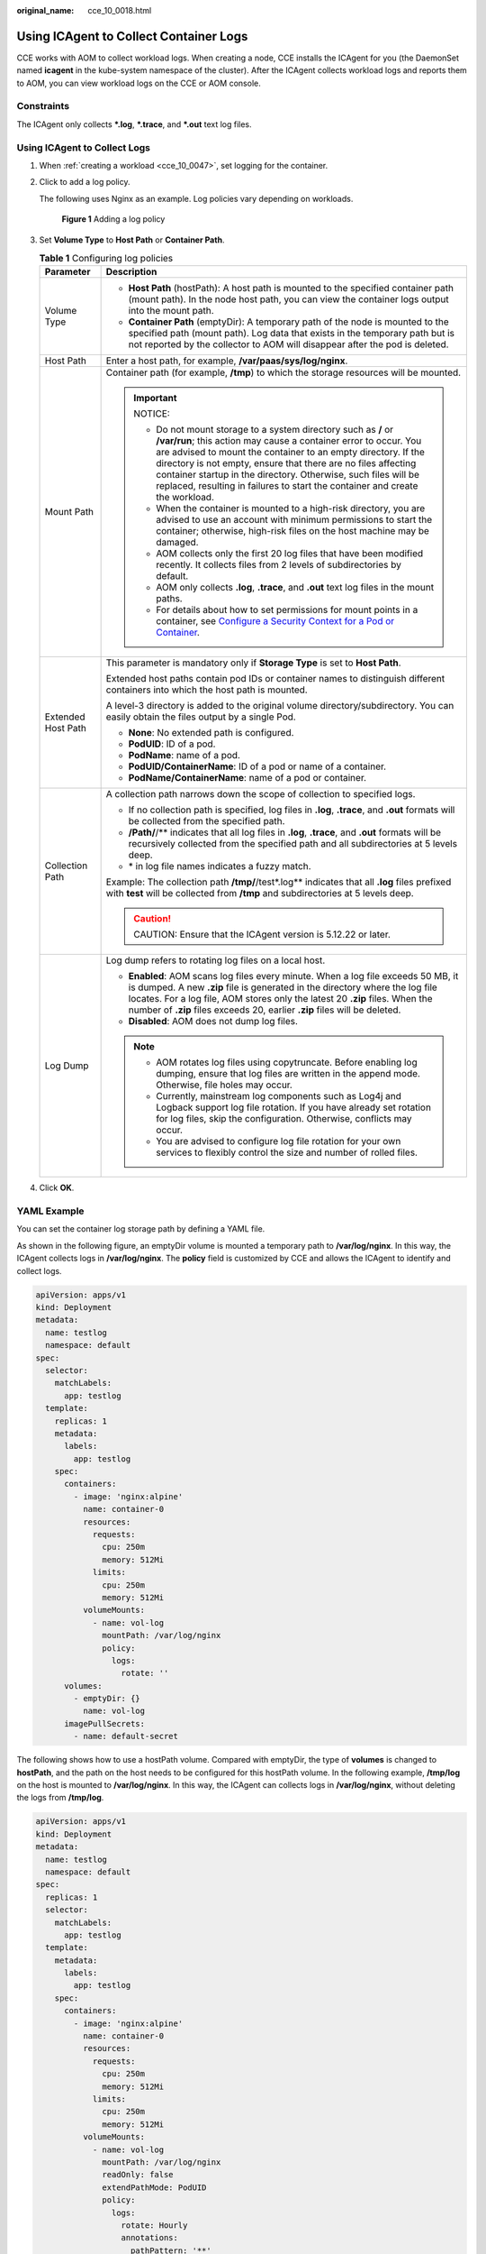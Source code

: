 :original_name: cce_10_0018.html

.. _cce_10_0018:

Using ICAgent to Collect Container Logs
=======================================

CCE works with AOM to collect workload logs. When creating a node, CCE installs the ICAgent for you (the DaemonSet named **icagent** in the kube-system namespace of the cluster). After the ICAgent collects workload logs and reports them to AOM, you can view workload logs on the CCE or AOM console.

Constraints
-----------

The ICAgent only collects **\*.log**, **\*.trace**, and **\*.out** text log files.

Using ICAgent to Collect Logs
-----------------------------

#. When :ref:`creating a workload <cce_10_0047>`, set logging for the container.

#. Click |image1| to add a log policy.

   The following uses Nginx as an example. Log policies vary depending on workloads.


   .. figure:: /_static/images/en-us_image_0000001691644354.png
      :alt: **Figure 1** Adding a log policy

      **Figure 1** Adding a log policy

#. Set **Volume Type** to **Host Path** or **Container Path**.

   .. table:: **Table 1** Configuring log policies

      +-----------------------------------+---------------------------------------------------------------------------------------------------------------------------------------------------------------------------------------------------------------------------------------------------------------------------------------------------------------------------------------------------------------------------------------------------------------------------+
      | Parameter                         | Description                                                                                                                                                                                                                                                                                                                                                                                                               |
      +===================================+===========================================================================================================================================================================================================================================================================================================================================================================================================================+
      | Volume Type                       | -  **Host Path** (hostPath): A host path is mounted to the specified container path (mount path). In the node host path, you can view the container logs output into the mount path.                                                                                                                                                                                                                                      |
      |                                   | -  **Container Path** (emptyDir): A temporary path of the node is mounted to the specified path (mount path). Log data that exists in the temporary path but is not reported by the collector to AOM will disappear after the pod is deleted.                                                                                                                                                                             |
      +-----------------------------------+---------------------------------------------------------------------------------------------------------------------------------------------------------------------------------------------------------------------------------------------------------------------------------------------------------------------------------------------------------------------------------------------------------------------------+
      | Host Path                         | Enter a host path, for example, **/var/paas/sys/log/nginx**.                                                                                                                                                                                                                                                                                                                                                              |
      +-----------------------------------+---------------------------------------------------------------------------------------------------------------------------------------------------------------------------------------------------------------------------------------------------------------------------------------------------------------------------------------------------------------------------------------------------------------------------+
      | Mount Path                        | Container path (for example, **/tmp**) to which the storage resources will be mounted.                                                                                                                                                                                                                                                                                                                                    |
      |                                   |                                                                                                                                                                                                                                                                                                                                                                                                                           |
      |                                   | .. important::                                                                                                                                                                                                                                                                                                                                                                                                            |
      |                                   |                                                                                                                                                                                                                                                                                                                                                                                                                           |
      |                                   |    NOTICE:                                                                                                                                                                                                                                                                                                                                                                                                                |
      |                                   |                                                                                                                                                                                                                                                                                                                                                                                                                           |
      |                                   |    -  Do not mount storage to a system directory such as **/** or **/var/run**; this action may cause a container error to occur. You are advised to mount the container to an empty directory. If the directory is not empty, ensure that there are no files affecting container startup in the directory. Otherwise, such files will be replaced, resulting in failures to start the container and create the workload. |
      |                                   |    -  When the container is mounted to a high-risk directory, you are advised to use an account with minimum permissions to start the container; otherwise, high-risk files on the host machine may be damaged.                                                                                                                                                                                                           |
      |                                   |    -  AOM collects only the first 20 log files that have been modified recently. It collects files from 2 levels of subdirectories by default.                                                                                                                                                                                                                                                                            |
      |                                   |    -  AOM only collects **.log**, **.trace**, and **.out** text log files in the mount paths.                                                                                                                                                                                                                                                                                                                             |
      |                                   |    -  For details about how to set permissions for mount points in a container, see `Configure a Security Context for a Pod or Container <https://kubernetes.io/docs/tasks/configure-pod-container/security-context/>`__.                                                                                                                                                                                                 |
      +-----------------------------------+---------------------------------------------------------------------------------------------------------------------------------------------------------------------------------------------------------------------------------------------------------------------------------------------------------------------------------------------------------------------------------------------------------------------------+
      | Extended Host Path                | This parameter is mandatory only if **Storage Type** is set to **Host Path**.                                                                                                                                                                                                                                                                                                                                             |
      |                                   |                                                                                                                                                                                                                                                                                                                                                                                                                           |
      |                                   | Extended host paths contain pod IDs or container names to distinguish different containers into which the host path is mounted.                                                                                                                                                                                                                                                                                           |
      |                                   |                                                                                                                                                                                                                                                                                                                                                                                                                           |
      |                                   | A level-3 directory is added to the original volume directory/subdirectory. You can easily obtain the files output by a single Pod.                                                                                                                                                                                                                                                                                       |
      |                                   |                                                                                                                                                                                                                                                                                                                                                                                                                           |
      |                                   | -  **None**: No extended path is configured.                                                                                                                                                                                                                                                                                                                                                                              |
      |                                   | -  **PodUID**: ID of a pod.                                                                                                                                                                                                                                                                                                                                                                                               |
      |                                   | -  **PodName**: name of a pod.                                                                                                                                                                                                                                                                                                                                                                                            |
      |                                   | -  **PodUID/ContainerName**: ID of a pod or name of a container.                                                                                                                                                                                                                                                                                                                                                          |
      |                                   | -  **PodName/ContainerName**: name of a pod or container.                                                                                                                                                                                                                                                                                                                                                                 |
      +-----------------------------------+---------------------------------------------------------------------------------------------------------------------------------------------------------------------------------------------------------------------------------------------------------------------------------------------------------------------------------------------------------------------------------------------------------------------------+
      | Collection Path                   | A collection path narrows down the scope of collection to specified logs.                                                                                                                                                                                                                                                                                                                                                 |
      |                                   |                                                                                                                                                                                                                                                                                                                                                                                                                           |
      |                                   | -  If no collection path is specified, log files in **.log**, **.trace**, and **.out** formats will be collected from the specified path.                                                                                                                                                                                                                                                                                 |
      |                                   | -  **/Path/**/** indicates that all log files in **.log**, **.trace**, and **.out** formats will be recursively collected from the specified path and all subdirectories at 5 levels deep.                                                                                                                                                                                                                                |
      |                                   | -  \* in log file names indicates a fuzzy match.                                                                                                                                                                                                                                                                                                                                                                          |
      |                                   |                                                                                                                                                                                                                                                                                                                                                                                                                           |
      |                                   | Example: The collection path **/tmp/**/test*.log** indicates that all **.log** files prefixed with **test** will be collected from **/tmp** and subdirectories at 5 levels deep.                                                                                                                                                                                                                                          |
      |                                   |                                                                                                                                                                                                                                                                                                                                                                                                                           |
      |                                   | .. caution::                                                                                                                                                                                                                                                                                                                                                                                                              |
      |                                   |                                                                                                                                                                                                                                                                                                                                                                                                                           |
      |                                   |    CAUTION:                                                                                                                                                                                                                                                                                                                                                                                                               |
      |                                   |    Ensure that the ICAgent version is 5.12.22 or later.                                                                                                                                                                                                                                                                                                                                                                   |
      +-----------------------------------+---------------------------------------------------------------------------------------------------------------------------------------------------------------------------------------------------------------------------------------------------------------------------------------------------------------------------------------------------------------------------------------------------------------------------+
      | Log Dump                          | Log dump refers to rotating log files on a local host.                                                                                                                                                                                                                                                                                                                                                                    |
      |                                   |                                                                                                                                                                                                                                                                                                                                                                                                                           |
      |                                   | -  **Enabled**: AOM scans log files every minute. When a log file exceeds 50 MB, it is dumped. A new **.zip** file is generated in the directory where the log file locates. For a log file, AOM stores only the latest 20 **.zip** files. When the number of **.zip** files exceeds 20, earlier **.zip** files will be deleted.                                                                                          |
      |                                   | -  **Disabled**: AOM does not dump log files.                                                                                                                                                                                                                                                                                                                                                                             |
      |                                   |                                                                                                                                                                                                                                                                                                                                                                                                                           |
      |                                   | .. note::                                                                                                                                                                                                                                                                                                                                                                                                                 |
      |                                   |                                                                                                                                                                                                                                                                                                                                                                                                                           |
      |                                   |    -  AOM rotates log files using copytruncate. Before enabling log dumping, ensure that log files are written in the append mode. Otherwise, file holes may occur.                                                                                                                                                                                                                                                       |
      |                                   |    -  Currently, mainstream log components such as Log4j and Logback support log file rotation. If you have already set rotation for log files, skip the configuration. Otherwise, conflicts may occur.                                                                                                                                                                                                                   |
      |                                   |    -  You are advised to configure log file rotation for your own services to flexibly control the size and number of rolled files.                                                                                                                                                                                                                                                                                       |
      +-----------------------------------+---------------------------------------------------------------------------------------------------------------------------------------------------------------------------------------------------------------------------------------------------------------------------------------------------------------------------------------------------------------------------------------------------------------------------+

#. Click **OK**.

YAML Example
------------

You can set the container log storage path by defining a YAML file.

As shown in the following figure, an emptyDir volume is mounted a temporary path to **/var/log/nginx**. In this way, the ICAgent collects logs in **/var/log/nginx**. The **policy** field is customized by CCE and allows the ICAgent to identify and collect logs.

.. code-block::

   apiVersion: apps/v1
   kind: Deployment
   metadata:
     name: testlog
     namespace: default
   spec:
     selector:
       matchLabels:
         app: testlog
     template:
       replicas: 1
       metadata:
         labels:
           app: testlog
       spec:
         containers:
           - image: 'nginx:alpine'
             name: container-0
             resources:
               requests:
                 cpu: 250m
                 memory: 512Mi
               limits:
                 cpu: 250m
                 memory: 512Mi
             volumeMounts:
               - name: vol-log
                 mountPath: /var/log/nginx
                 policy:
                   logs:
                     rotate: ''
         volumes:
           - emptyDir: {}
             name: vol-log
         imagePullSecrets:
           - name: default-secret

The following shows how to use a hostPath volume. Compared with emptyDir, the type of **volumes** is changed to **hostPath**, and the path on the host needs to be configured for this hostPath volume. In the following example, **/tmp/log** on the host is mounted to **/var/log/nginx**. In this way, the ICAgent can collects logs in **/var/log/nginx**, without deleting the logs from **/tmp/log**.

.. code-block::

   apiVersion: apps/v1
   kind: Deployment
   metadata:
     name: testlog
     namespace: default
   spec:
     replicas: 1
     selector:
       matchLabels:
         app: testlog
     template:
       metadata:
         labels:
           app: testlog
       spec:
         containers:
           - image: 'nginx:alpine'
             name: container-0
             resources:
               requests:
                 cpu: 250m
                 memory: 512Mi
               limits:
                 cpu: 250m
                 memory: 512Mi
             volumeMounts:
               - name: vol-log
                 mountPath: /var/log/nginx
                 readOnly: false
                 extendPathMode: PodUID
                 policy:
                   logs:
                     rotate: Hourly
                     annotations:
                       pathPattern: '**'
                       format: ''
         volumes:
           - hostPath:
               path: /tmp/log
             name: vol-log
         imagePullSecrets:
           - name: default-secret

.. table:: **Table 2** Parameter description

   +-------------------------------------+-------------------------+---------------------------------------------------------------------------------------------------------------------------------------------------------------------------------------------------------------------------------------------------------------------------------------------------------------------------------------------------------------------------------------------------------------------------------------------------------------------------------------------------------------------------------------------------------------------------------------+
   | Parameter                           | Description             | Description                                                                                                                                                                                                                                                                                                                                                                                                                                                                                                                                                                           |
   +=====================================+=========================+=======================================================================================================================================================================================================================================================================================================================================================================================================================================================================================================================================================================================+
   | extendPathMode                      | Extended host path      | Extended host paths contain pod IDs or container names to distinguish different containers into which the host path is mounted.                                                                                                                                                                                                                                                                                                                                                                                                                                                       |
   |                                     |                         |                                                                                                                                                                                                                                                                                                                                                                                                                                                                                                                                                                                       |
   |                                     |                         | A level-3 directory is added to the original volume directory/subdirectory. You can easily obtain the files output by a single Pod.                                                                                                                                                                                                                                                                                                                                                                                                                                                   |
   |                                     |                         |                                                                                                                                                                                                                                                                                                                                                                                                                                                                                                                                                                                       |
   |                                     |                         | -  **None**: No extended path is configured.                                                                                                                                                                                                                                                                                                                                                                                                                                                                                                                                          |
   |                                     |                         | -  **PodUID**: ID of a pod.                                                                                                                                                                                                                                                                                                                                                                                                                                                                                                                                                           |
   |                                     |                         | -  **PodName**: name of a pod.                                                                                                                                                                                                                                                                                                                                                                                                                                                                                                                                                        |
   |                                     |                         | -  **PodUID/ContainerName**: ID of a pod or name of a container.                                                                                                                                                                                                                                                                                                                                                                                                                                                                                                                      |
   |                                     |                         | -  **PodName/ContainerName**: name of a pod or container.                                                                                                                                                                                                                                                                                                                                                                                                                                                                                                                             |
   +-------------------------------------+-------------------------+---------------------------------------------------------------------------------------------------------------------------------------------------------------------------------------------------------------------------------------------------------------------------------------------------------------------------------------------------------------------------------------------------------------------------------------------------------------------------------------------------------------------------------------------------------------------------------------+
   | policy.logs.rotate                  | Log dump                | Log dump refers to rotating log files on a local host.                                                                                                                                                                                                                                                                                                                                                                                                                                                                                                                                |
   |                                     |                         |                                                                                                                                                                                                                                                                                                                                                                                                                                                                                                                                                                                       |
   |                                     |                         | -  **Enabled**: AOM scans log files every minute. When a log file exceeds 50 MB, it is dumped immediately. A new **.zip** file is generated in the directory where the log file locates. For a log file, AOM stores only the latest 20 **.zip** files. When the number of **.zip** files exceeds 20, earlier **.zip** files will be deleted. After the dump is complete, the log file in AOM will be cleared.                                                                                                                                                                         |
   |                                     |                         | -  **Disabled**: AOM does not dump log files.                                                                                                                                                                                                                                                                                                                                                                                                                                                                                                                                         |
   |                                     |                         |                                                                                                                                                                                                                                                                                                                                                                                                                                                                                                                                                                                       |
   |                                     |                         | .. note::                                                                                                                                                                                                                                                                                                                                                                                                                                                                                                                                                                             |
   |                                     |                         |                                                                                                                                                                                                                                                                                                                                                                                                                                                                                                                                                                                       |
   |                                     |                         |    -  AOM rotates log files using copytruncate. Before enabling log dumping, ensure that log files are written in the append mode. Otherwise, file holes may occur.                                                                                                                                                                                                                                                                                                                                                                                                                   |
   |                                     |                         |    -  Currently, mainstream log components such as Log4j and Logback support log file rotation. If you have set rotation for log files, skip the configuration. Otherwise, conflicts may occur.                                                                                                                                                                                                                                                                                                                                                                                       |
   |                                     |                         |    -  You are advised to configure log file rotation for your own services to flexibly control the size and number of rolled files.                                                                                                                                                                                                                                                                                                                                                                                                                                                   |
   +-------------------------------------+-------------------------+---------------------------------------------------------------------------------------------------------------------------------------------------------------------------------------------------------------------------------------------------------------------------------------------------------------------------------------------------------------------------------------------------------------------------------------------------------------------------------------------------------------------------------------------------------------------------------------+
   | policy.logs.annotations.pathPattern | Collection path         | A collection path narrows down the scope of collection to specified logs.                                                                                                                                                                                                                                                                                                                                                                                                                                                                                                             |
   |                                     |                         |                                                                                                                                                                                                                                                                                                                                                                                                                                                                                                                                                                                       |
   |                                     |                         | -  If no collection path is specified, log files in **.log**, **.trace**, and **.out** formats will be collected from the specified path.                                                                                                                                                                                                                                                                                                                                                                                                                                             |
   |                                     |                         | -  **/Path/**/** indicates that all log files in **.log**, **.trace**, and **.out** formats will be recursively collected from the specified path and all subdirectories at 5 levels deep.                                                                                                                                                                                                                                                                                                                                                                                            |
   |                                     |                         | -  \* in log file names indicates a fuzzy match.                                                                                                                                                                                                                                                                                                                                                                                                                                                                                                                                      |
   |                                     |                         |                                                                                                                                                                                                                                                                                                                                                                                                                                                                                                                                                                                       |
   |                                     |                         | Example: The collection path **/tmp/**/test*.log** indicates that all **.log** files prefixed with **test** will be collected from **/tmp** and subdirectories at 5 levels deep.                                                                                                                                                                                                                                                                                                                                                                                                      |
   |                                     |                         |                                                                                                                                                                                                                                                                                                                                                                                                                                                                                                                                                                                       |
   |                                     |                         | .. caution::                                                                                                                                                                                                                                                                                                                                                                                                                                                                                                                                                                          |
   |                                     |                         |                                                                                                                                                                                                                                                                                                                                                                                                                                                                                                                                                                                       |
   |                                     |                         |    CAUTION:                                                                                                                                                                                                                                                                                                                                                                                                                                                                                                                                                                           |
   |                                     |                         |    Ensure that the ICAgent version is 5.12.22 or later.                                                                                                                                                                                                                                                                                                                                                                                                                                                                                                                               |
   +-------------------------------------+-------------------------+---------------------------------------------------------------------------------------------------------------------------------------------------------------------------------------------------------------------------------------------------------------------------------------------------------------------------------------------------------------------------------------------------------------------------------------------------------------------------------------------------------------------------------------------------------------------------------------+
   | policy.logs.annotations.format      | Multi-line log matching | Some program logs (for example, Java program logs) contain a log that occupies multiple lines. By default, the log collection system collects logs by line. If you want to display logs as a single log message in the log collection system, you can enable the multi-line log function and use the log time or regular pattern mode. When a line of log message matches the preset time format or regular expression, it is considered as the start of a log message and the next line starts with this line of log message is considered as the end identifier of the log message. |
   |                                     |                         |                                                                                                                                                                                                                                                                                                                                                                                                                                                                                                                                                                                       |
   |                                     |                         | The format is as follows:                                                                                                                                                                                                                                                                                                                                                                                                                                                                                                                                                             |
   |                                     |                         |                                                                                                                                                                                                                                                                                                                                                                                                                                                                                                                                                                                       |
   |                                     |                         | .. code-block::                                                                                                                                                                                                                                                                                                                                                                                                                                                                                                                                                                       |
   |                                     |                         |                                                                                                                                                                                                                                                                                                                                                                                                                                                                                                                                                                                       |
   |                                     |                         |    {                                                                                                                                                                                                                                                                                                                                                                                                                                                                                                                                                                                  |
   |                                     |                         |        "multi": {                                                                                                                                                                                                                                                                                                                                                                                                                                                                                                                                                                     |
   |                                     |                         |            "mode": "time",                                                                                                                                                                                                                                                                                                                                                                                                                                                                                                                                                            |
   |                                     |                         |            "value": "YYYY-MM-DD hh:mm:ss"                                                                                                                                                                                                                                                                                                                                                                                                                                                                                                                                             |
   |                                     |                         |        }                                                                                                                                                                                                                                                                                                                                                                                                                                                                                                                                                                              |
   |                                     |                         |    }                                                                                                                                                                                                                                                                                                                                                                                                                                                                                                                                                                                  |
   |                                     |                         |                                                                                                                                                                                                                                                                                                                                                                                                                                                                                                                                                                                       |
   |                                     |                         | **multi** indicates the multi-line mode.                                                                                                                                                                                                                                                                                                                                                                                                                                                                                                                                              |
   |                                     |                         |                                                                                                                                                                                                                                                                                                                                                                                                                                                                                                                                                                                       |
   |                                     |                         | -  **time**: log time. Enter a time wildcard. For example, if the time in the log is 2017-01-01 23:59:59, the wildcard is YYYY-MM-DD hh:mm:ss.                                                                                                                                                                                                                                                                                                                                                                                                                                        |
   |                                     |                         | -  **regular**: regular pattern. Enter a regular expression.                                                                                                                                                                                                                                                                                                                                                                                                                                                                                                                          |
   +-------------------------------------+-------------------------+---------------------------------------------------------------------------------------------------------------------------------------------------------------------------------------------------------------------------------------------------------------------------------------------------------------------------------------------------------------------------------------------------------------------------------------------------------------------------------------------------------------------------------------------------------------------------------------+

Viewing Logs
------------

After a log collection path is configured and the workload is created, the ICAgent collects log files from the configured path. The collection takes about 1 minute.

After the log collection is complete, go to the workload details page and click **Logs** in the upper right corner to view logs.

You can also view logs on the AOM console.

You can also run the **kubectl logs** command to view the standard output of a container.

.. code-block::

   # View logs of a specified pod.
   kubectl logs <pod_name>
   kubectl logs -f <pod_name> # Similar to tail -f

   # View logs of a specified container in a specified pod.
   kubectl logs <pod_name> -c <container_name>

   kubectl logs pod_name -c container_name -n namespace (one-off query)
   kubectl logs -f <pod_name> -n namespace (real-time query in tail -f mode)

.. |image1| image:: /_static/images/en-us_image_0000001695737369.png
